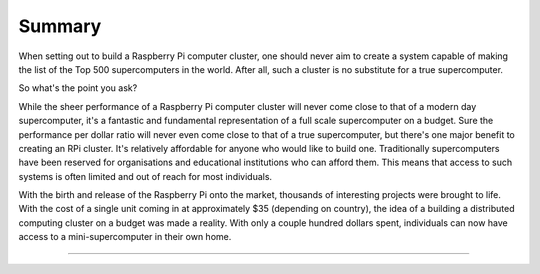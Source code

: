 Summary
=======
When setting out to build a Raspberry Pi computer cluster, one should never aim
to create a system capable of making the list of the Top 500 supercomputers in
the world. After all, such a cluster is no substitute for a true supercomputer.

So what's the point you ask?

While the sheer performance of a Raspberry Pi computer cluster will never come 
close to that of a modern day supercomputer, it's a fantastic and fundamental 
representation of a full scale supercomputer on a budget. Sure the performance 
per dollar ratio will never even come close to that of a true supercomputer, but 
there's one major benefit to creating an RPi cluster. It's relatively affordable 
for anyone who would like to build one. Traditionally supercomputers have been 
reserved for organisations and educational institutions who can afford them. 
This means that access to such systems is often limited and out of reach for 
most individuals.

With the birth and release of the Raspberry Pi onto the market, thousands of 
interesting projects were brought to life. With the cost of a single unit coming
in at approximately $35 (depending on country), the idea of a building a
distributed computing cluster on a budget was made a reality. With only a couple
hundred dollars spent, individuals can now have access to a mini-supercomputer
in their own home.


--------------------------------------------------------------------------------
